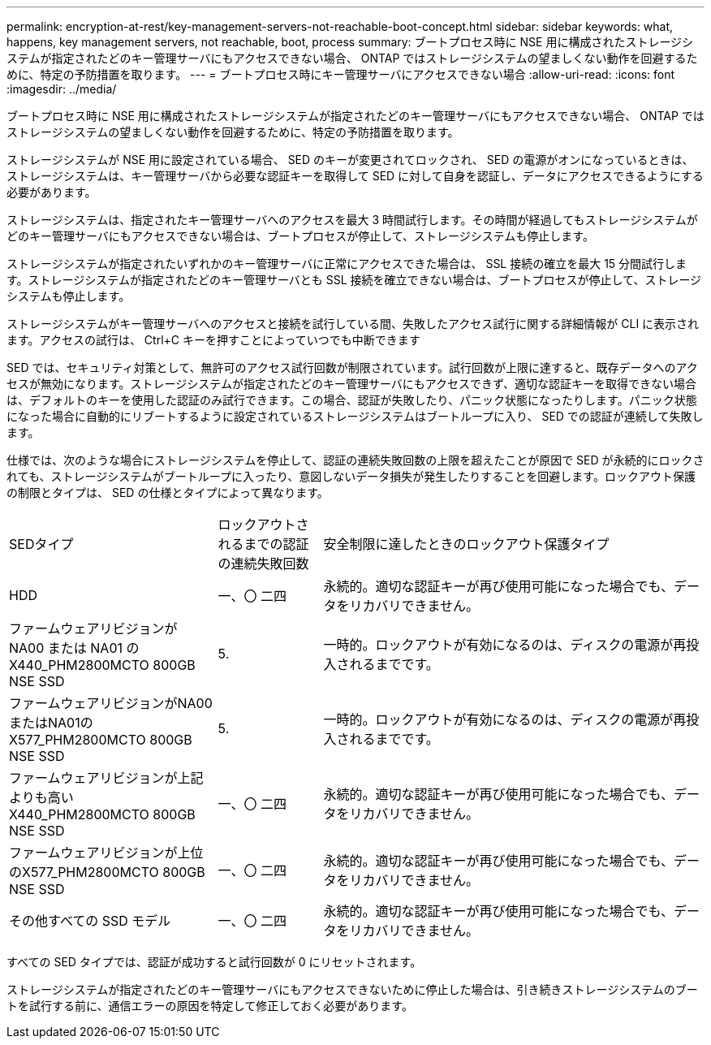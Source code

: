 ---
permalink: encryption-at-rest/key-management-servers-not-reachable-boot-concept.html 
sidebar: sidebar 
keywords: what, happens, key management servers, not reachable, boot, process 
summary: ブートプロセス時に NSE 用に構成されたストレージシステムが指定されたどのキー管理サーバにもアクセスできない場合、 ONTAP ではストレージシステムの望ましくない動作を回避するために、特定の予防措置を取ります。 
---
= ブートプロセス時にキー管理サーバにアクセスできない場合
:allow-uri-read: 
:icons: font
:imagesdir: ../media/


[role="lead"]
ブートプロセス時に NSE 用に構成されたストレージシステムが指定されたどのキー管理サーバにもアクセスできない場合、 ONTAP ではストレージシステムの望ましくない動作を回避するために、特定の予防措置を取ります。

ストレージシステムが NSE 用に設定されている場合、 SED のキーが変更されてロックされ、 SED の電源がオンになっているときは、ストレージシステムは、キー管理サーバから必要な認証キーを取得して SED に対して自身を認証し、データにアクセスできるようにする必要があります。

ストレージシステムは、指定されたキー管理サーバへのアクセスを最大 3 時間試行します。その時間が経過してもストレージシステムがどのキー管理サーバにもアクセスできない場合は、ブートプロセスが停止して、ストレージシステムも停止します。

ストレージシステムが指定されたいずれかのキー管理サーバに正常にアクセスできた場合は、 SSL 接続の確立を最大 15 分間試行します。ストレージシステムが指定されたどのキー管理サーバとも SSL 接続を確立できない場合は、ブートプロセスが停止して、ストレージシステムも停止します。

ストレージシステムがキー管理サーバへのアクセスと接続を試行している間、失敗したアクセス試行に関する詳細情報が CLI に表示されます。アクセスの試行は、 Ctrl+C キーを押すことによっていつでも中断できます

SED では、セキュリティ対策として、無許可のアクセス試行回数が制限されています。試行回数が上限に達すると、既存データへのアクセスが無効になります。ストレージシステムが指定されたどのキー管理サーバにもアクセスできず、適切な認証キーを取得できない場合は、デフォルトのキーを使用した認証のみ試行できます。この場合、認証が失敗したり、パニック状態になったりします。パニック状態になった場合に自動的にリブートするように設定されているストレージシステムはブートループに入り、 SED での認証が連続して失敗します。

仕様では、次のような場合にストレージシステムを停止して、認証の連続失敗回数の上限を超えたことが原因で SED が永続的にロックされても、ストレージシステムがブートループに入ったり、意図しないデータ損失が発生したりすることを回避します。ロックアウト保護の制限とタイプは、 SED の仕様とタイプによって異なります。

[cols="30,15,55"]
|===


| SEDタイプ | ロックアウトされるまでの認証の連続失敗回数 | 安全制限に達したときのロックアウト保護タイプ 


 a| 
HDD
 a| 
一、〇 二四
 a| 
永続的。適切な認証キーが再び使用可能になった場合でも、データをリカバリできません。



 a| 
ファームウェアリビジョンが NA00 または NA01 の X440_PHM2800MCTO 800GB NSE SSD
 a| 
5.
 a| 
一時的。ロックアウトが有効になるのは、ディスクの電源が再投入されるまでです。



 a| 
ファームウェアリビジョンがNA00またはNA01のX577_PHM2800MCTO 800GB NSE SSD
 a| 
5.
 a| 
一時的。ロックアウトが有効になるのは、ディスクの電源が再投入されるまでです。



 a| 
ファームウェアリビジョンが上記よりも高い X440_PHM2800MCTO 800GB NSE SSD
 a| 
一、〇 二四
 a| 
永続的。適切な認証キーが再び使用可能になった場合でも、データをリカバリできません。



 a| 
ファームウェアリビジョンが上位のX577_PHM2800MCTO 800GB NSE SSD
 a| 
一、〇 二四
 a| 
永続的。適切な認証キーが再び使用可能になった場合でも、データをリカバリできません。



 a| 
その他すべての SSD モデル
 a| 
一、〇 二四
 a| 
永続的。適切な認証キーが再び使用可能になった場合でも、データをリカバリできません。

|===
すべての SED タイプでは、認証が成功すると試行回数が 0 にリセットされます。

ストレージシステムが指定されたどのキー管理サーバにもアクセスできないために停止した場合は、引き続きストレージシステムのブートを試行する前に、通信エラーの原因を特定して修正しておく必要があります。

